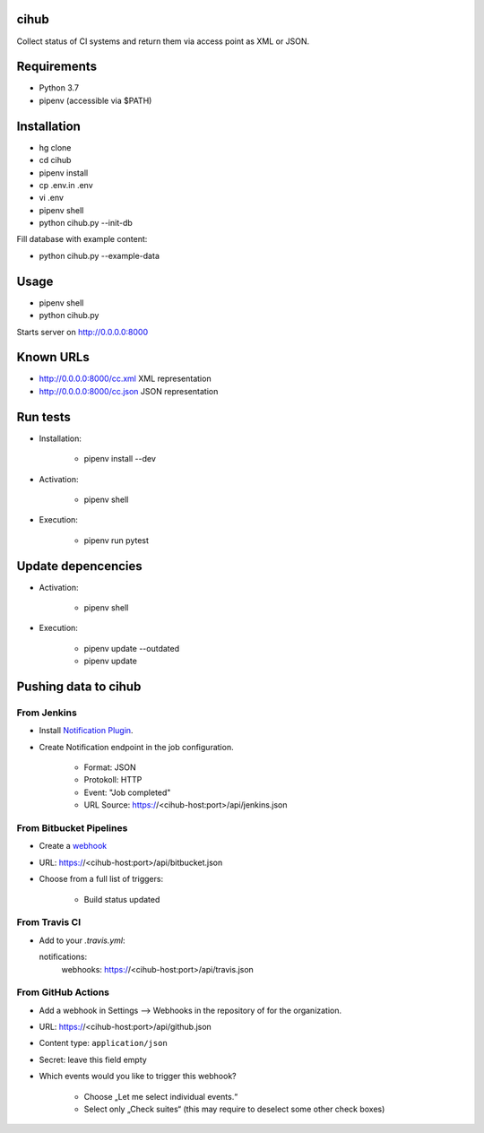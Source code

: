 cihub
=====

Collect status of CI systems and return them via access point as XML or JSON.


Requirements
============

* Python 3.7
* pipenv (accessible via $PATH)


Installation
============

* hg clone
* cd cihub
* pipenv install
* cp .env.in .env
* vi .env
* pipenv shell
* python cihub.py --init-db

Fill database with example content:

* python cihub.py --example-data


Usage
=====

* pipenv shell
* python cihub.py

Starts server on http://0.0.0.0:8000

Known URLs
==========

* http://0.0.0.0:8000/cc.xml XML representation
* http://0.0.0.0:8000/cc.json JSON representation

Run tests
=========

* Installation:

    - pipenv install --dev

* Activation:

    - pipenv shell

* Execution:

    - pipenv run pytest

Update depencencies
===================

* Activation:

    - pipenv shell

* Execution:

    - pipenv update --outdated
    - pipenv update

Pushing data to cihub
=====================

From Jenkins
------------

* Install `Notification Plugin <https://wiki.jenkins.io/display/JENKINS/Notification+Plugin>`_.
* Create Notification endpoint in the job configuration.

    - Format: JSON
    - Protokoll: HTTP
    - Event: "Job completed"
    - URL Source: https://<cihub-host:port>/api/jenkins.json


From Bitbucket Pipelines
------------------------

* Create a `webhook <https://confluence.atlassian.com/bitbucket/manage-webhooks-735643732.html>`_
* URL: https://<cihub-host:port>/api/bitbucket.json
* Choose from a full list of triggers:

    - Build status updated

From Travis CI
--------------

* Add to your `.travis.yml`::

  notifications:
      webhooks: https://<cihub-host:port>/api/travis.json


From GitHub Actions
-------------------

* Add a webhook in Settings --> Webhooks in the repository of for the
  organization.
* URL: https://<cihub-host:port>/api/github.json
* Content type: ``application/json``
* Secret: leave this field empty
* Which events would you like to trigger this webhook?

    - Choose „Let me select individual events.“
    - Select only „Check suites“ (this may require to deselect some other
      check boxes)
